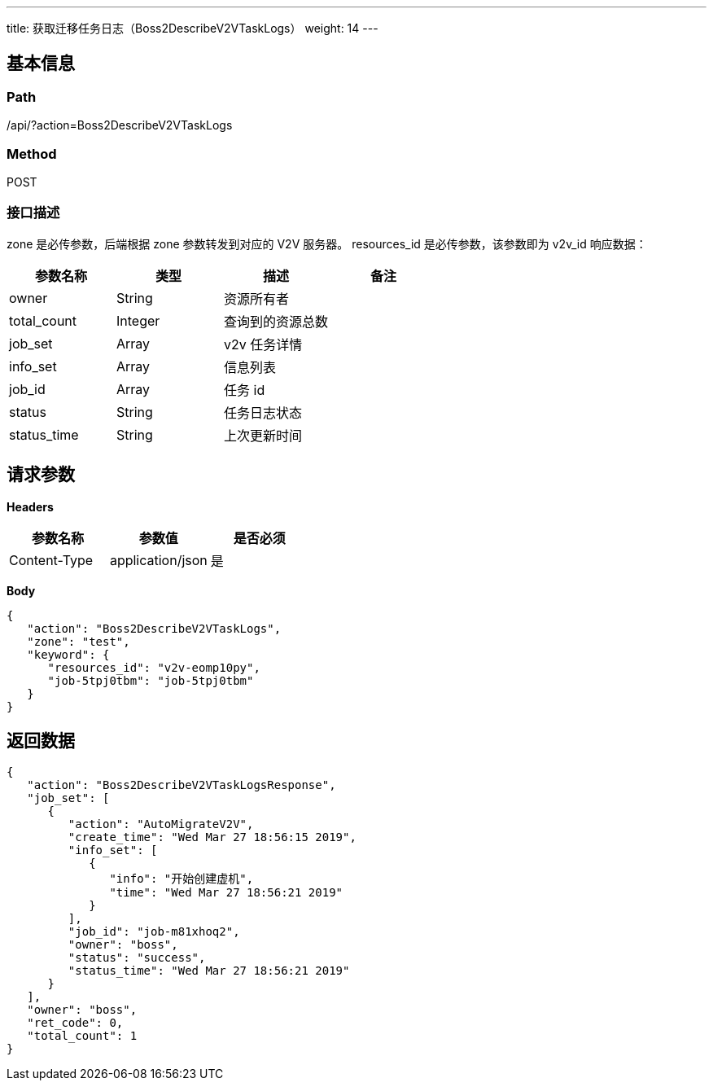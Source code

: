 ---
title: 获取迁移任务日志（Boss2DescribeV2VTaskLogs）
weight: 14
---

== 基本信息

=== Path
/api/?action=Boss2DescribeV2VTaskLogs

=== Method
POST

=== 接口描述
zone 是必传参数，后端根据 zone 参数转发到对应的 V2V 服务器。
resources_id 是必传参数，该参数即为 v2v_id
响应数据：

|===
| 参数名称 | 类型 | 描述 | 备注

| owner
| String
| 资源所有者
|

| total_count
| Integer
| 查询到的资源总数
|

| job_set
| Array
| v2v 任务详情
|

| info_set
| Array
| 信息列表
|

| job_id
| Array
| 任务 id
|

| status
| String
| 任务日志状态
|

| status_time
| String
| 上次更新时间
|
|===


== 请求参数

*Headers*

[cols="3*", options="header"]

|===
| 参数名称 | 参数值 | 是否必须

| Content-Type
| application/json
| 是
|===

*Body*

[,javascript]
----
{
   "action": "Boss2DescribeV2VTaskLogs",
   "zone": "test",
   "keyword": {
      "resources_id": "v2v-eomp10py",
      "job-5tpj0tbm": "job-5tpj0tbm"
   }
}
----

== 返回数据

[,javascript]
----
{
   "action": "Boss2DescribeV2VTaskLogsResponse",
   "job_set": [
      {
         "action": "AutoMigrateV2V",
         "create_time": "Wed Mar 27 18:56:15 2019",
         "info_set": [
            {
               "info": "开始创建虚机",
               "time": "Wed Mar 27 18:56:21 2019"
            }
         ],
         "job_id": "job-m81xhoq2",
         "owner": "boss",
         "status": "success",
         "status_time": "Wed Mar 27 18:56:21 2019"
      }
   ],
   "owner": "boss",
   "ret_code": 0,
   "total_count": 1
}
----
